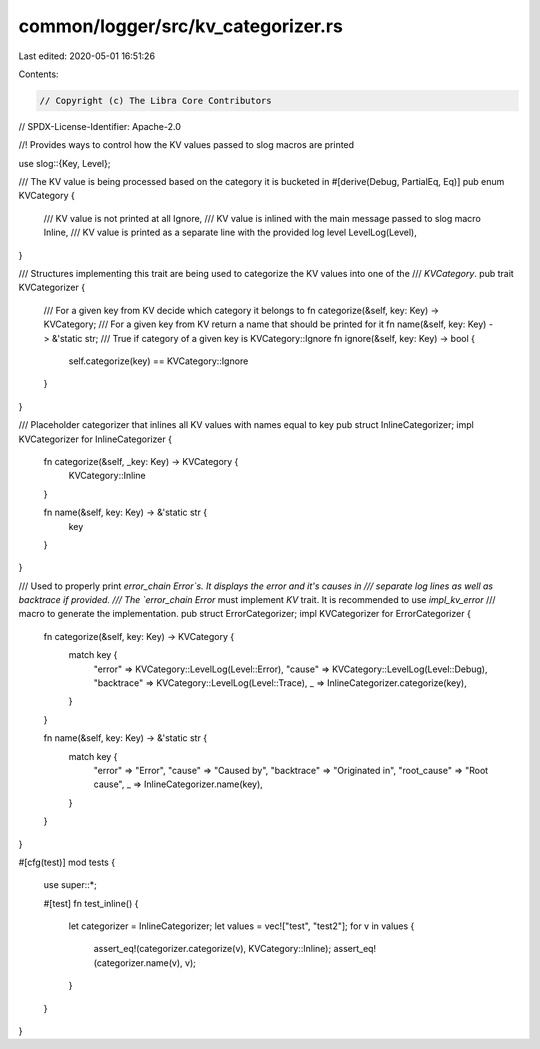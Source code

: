 common/logger/src/kv_categorizer.rs
===================================

Last edited: 2020-05-01 16:51:26

Contents:

.. code-block:: rs

    // Copyright (c) The Libra Core Contributors
// SPDX-License-Identifier: Apache-2.0

//! Provides ways to control how the KV values passed to slog macros are printed

use slog::{Key, Level};

/// The KV value is being processed based on the category it is bucketed in
#[derive(Debug, PartialEq, Eq)]
pub enum KVCategory {
    /// KV value is not printed at all
    Ignore,
    /// KV value is inlined with the main message passed to slog macro
    Inline,
    /// KV value is printed as a separate line with the provided log level
    LevelLog(Level),
}

/// Structures implementing this trait are being used to categorize the KV values into one of the
/// `KVCategory`.
pub trait KVCategorizer {
    /// For a given key from KV decide which category it belongs to
    fn categorize(&self, key: Key) -> KVCategory;
    /// For a given key from KV return a name that should be printed for it
    fn name(&self, key: Key) -> &'static str;
    /// True if category of a given key is KVCategory::Ignore
    fn ignore(&self, key: Key) -> bool {
        self.categorize(key) == KVCategory::Ignore
    }
}

/// Placeholder categorizer that inlines all KV values with names equal to key
pub struct InlineCategorizer;
impl KVCategorizer for InlineCategorizer {
    fn categorize(&self, _key: Key) -> KVCategory {
        KVCategory::Inline
    }

    fn name(&self, key: Key) -> &'static str {
        key
    }
}

/// Used to properly print `error_chain` `Error`s. It displays the error and it's causes in
/// separate log lines as well as backtrace if provided.
/// The `error_chain` `Error` must implement `KV` trait. It is recommended to use `impl_kv_error`
/// macro to generate the implementation.
pub struct ErrorCategorizer;
impl KVCategorizer for ErrorCategorizer {
    fn categorize(&self, key: Key) -> KVCategory {
        match key {
            "error" => KVCategory::LevelLog(Level::Error),
            "cause" => KVCategory::LevelLog(Level::Debug),
            "backtrace" => KVCategory::LevelLog(Level::Trace),
            _ => InlineCategorizer.categorize(key),
        }
    }

    fn name(&self, key: Key) -> &'static str {
        match key {
            "error" => "Error",
            "cause" => "Caused by",
            "backtrace" => "Originated in",
            "root_cause" => "Root cause",
            _ => InlineCategorizer.name(key),
        }
    }
}

#[cfg(test)]
mod tests {
    use super::*;

    #[test]
    fn test_inline() {
        let categorizer = InlineCategorizer;
        let values = vec!["test", "test2"];
        for v in values {
            assert_eq!(categorizer.categorize(v), KVCategory::Inline);
            assert_eq!(categorizer.name(v), v);
        }
    }
}


